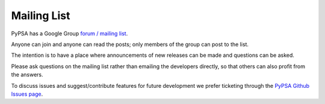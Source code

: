 #######################
Mailing List
#######################



PyPSA has a Google Group `forum / mailing list
<https://groups.google.com/group/pypsa>`_.

Anyone can join and anyone can read the posts; only members of the
group can post to the list.

The intention is to have a place where announcements of new releases
can be made and questions can be asked.

Please ask questions on the mailing list rather than emailing the
developers directly, so that others can also profit from the answers.

To discuss issues and suggest/contribute features
for future development we prefer ticketing through the `PyPSA Github Issues page
<https://github.com/PyPSA/PyPSA/issues>`_.

